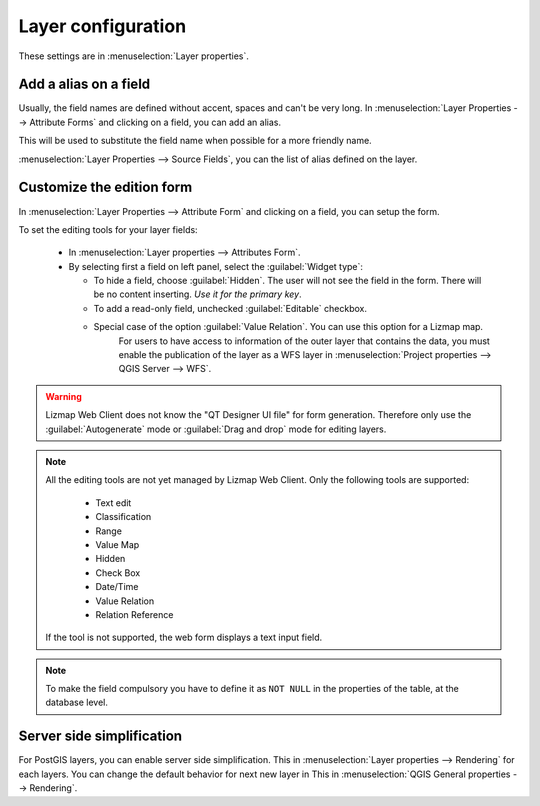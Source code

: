 Layer configuration
===================

These settings are in :menuselection:`Layer properties`.

.. _alias_on_fields:

Add a alias on a field
----------------------

Usually, the field names are defined without accent, spaces and can't be very long.
In :menuselection:`Layer Properties --> Attribute Forms` and clicking on a field, you can add an alias.

This will be used to substitute the field name when possible for a more friendly name.

:menuselection:`Layer Properties --> Source Fields`, you can the list of alias defined on the layer.

.. _form:

Customize the edition form
--------------------------

In :menuselection:`Layer Properties --> Attribute Form` and clicking on a field, you can setup the form.

To set the editing tools for your layer fields:

  - In :menuselection:`Layer properties --> Attributes Form`.
  - By selecting first a field on left panel, select the :guilabel:`Widget type`:

    + To hide a field, choose :guilabel:`Hidden`. The user will not see the field in the form. There will be no content inserting. *Use it for the primary key*.
    + To add a read-only field, unchecked :guilabel:`Editable` checkbox.
    + Special case of the option :guilabel:`Value Relation`. You can use this option for a Lizmap map.
        For users to have access to information of the outer layer that contains the data, you must enable the publication of the layer as a WFS layer in :menuselection:`Project properties --> QGIS Server --> WFS`.

.. warning:: Lizmap Web Client does not know the "QT Designer UI file" for form generation. Therefore only use the :guilabel:`Autogenerate` mode or :guilabel:`Drag and drop` mode for editing layers.

.. note::
    All the editing tools are not yet managed by Lizmap Web Client. Only the following tools are supported:

        * Text edit
        * Classification
        * Range
        * Value Map
        * Hidden
        * Check Box
        * Date/Time
        * Value Relation
        * Relation Reference

    If the tool is not supported, the web form displays a text input field.

.. note:: To make the field compulsory you have to define it as ``NOT NULL`` in the properties of the table, at the database level.

.. _server_side_simplification:

Server side simplification
--------------------------

For PostGIS layers, you can enable server side simplification. This in :menuselection:`Layer properties --> Rendering` for each layers.
You can change the default behavior for next new layer in  This in :menuselection:`QGIS General properties --> Rendering`.
